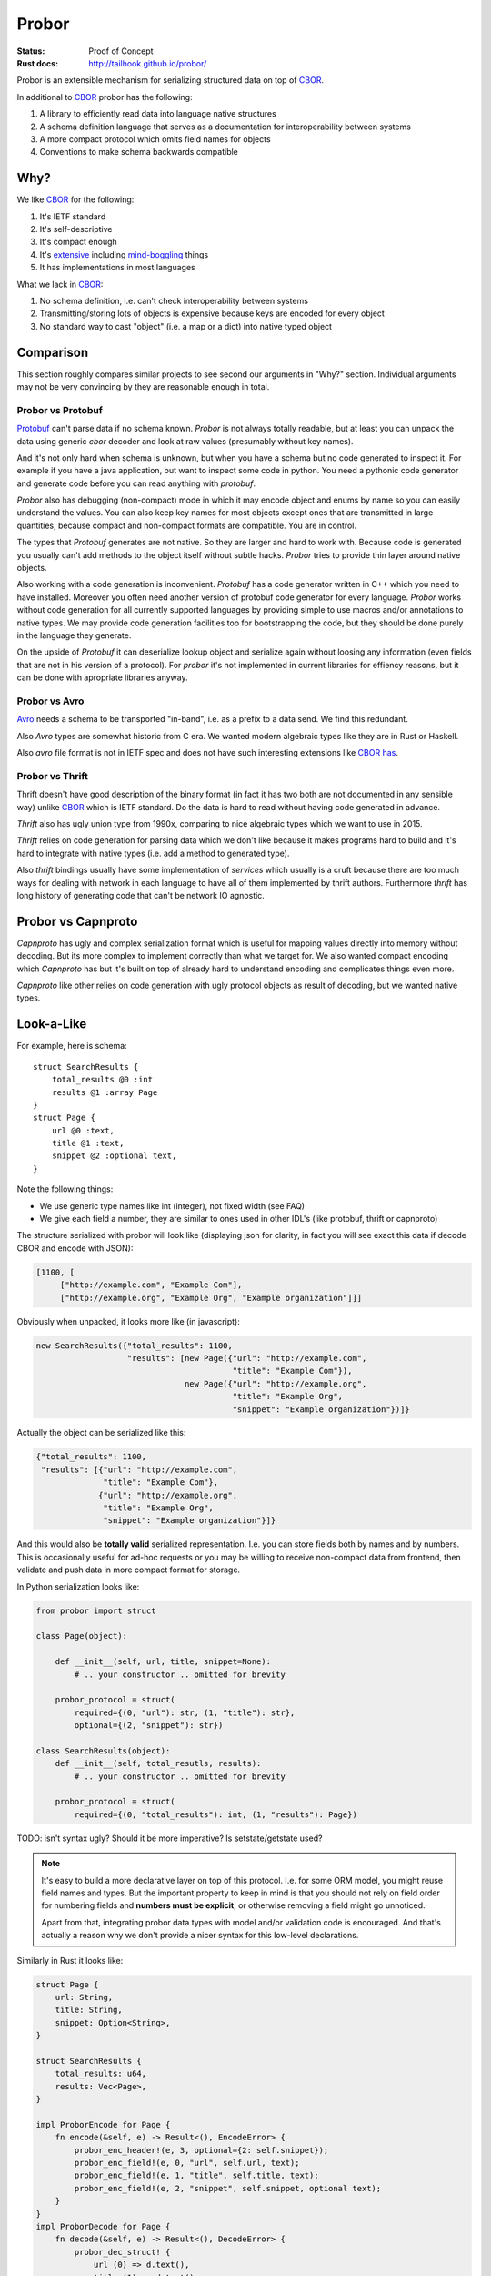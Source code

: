 ======
Probor
======


:Status: Proof of Concept
:Rust docs: http://tailhook.github.io/probor/

Probor is an extensible mechanism for serializing structured data on top of
CBOR_.

In additional to CBOR_ probor has the following:

1. A library to efficiently read data into language native structures

2. A schema definition language that serves as a documentation for
   interoperability between systems

3. A more compact protocol which omits field names for objects

4. Conventions to make schema backwards compatible


Why?
====

We like CBOR_ for the following:

1. It's IETF standard

2. It's self-descriptive

3. It's compact enough

4. It's extensive_ including mind-boggling_ things

5. It has implementations in most languages

.. _extensive: http://www.iana.org/assignments/cbor-tags/cbor-tags.xhtml
.. _mind-boggling: https://github.com/paroga/cbor-js/issues/3

What we lack in CBOR_:

1. No schema definition, i.e. can't check interoperability between systems

2. Transmitting/storing lots of objects is expensive because keys are encoded
   for every object

3. No standard way to cast "object" (i.e. a map or a dict) into native typed
   object


Comparison
==========

This section roughly compares similar projects to see second our arguments in
"Why?" section. Individual arguments may not be very convincing by they are
reasonable enough in total.


Probor vs Protobuf
------------------

Protobuf_ can't parse data if no schema known. *Probor* is not always totally
readable, but at least you can unpack the data using generic *cbor* decoder and
look at raw values (presumably without key names).

And it's not only hard when schema is unknown, but when you have a schema but
no code generated to inspect it. For example if you have a java application,
but want to inspect some code in python. You need a pythonic code generator and
generate code before you can read anything with *protobuf*.

*Probor* also has debugging (non-compact) mode in which it may encode object
and enums by name so you can easily understand the values. You can also keep
key names for most objects except ones that are transmitted in large
quantities, because compact and non-compact formats are compatible. You are in
control.

The types that *Protobuf* generates are not native. So they are larger and
hard to work with. Because code is generated you usually can't add methods
to the object itself without subtle hacks. *Probor* tries to provide thin layer
around native objects.

Also working with a code generation is inconvenient. *Protobuf* has a code
generator written in C++ which you need to have installed. Moreover you often
need another version of protobuf code generator for every language. *Probor*
works without code generation for all currently supported languages
by providing simple to use macros and/or annotations to native types. We may
provide code generation facilities too for bootstrapping the code, but they
should be done purely in the language they generate.

On the upside of *Protobuf* it can deserialize lookup object and serialize
again without loosing any information (even fields that are not in his version
of a protocol). For *probor* it's not implemented in current libraries for
effiency reasons, but it can be done with apropriate libraries anyway.

.. _Protobuf: https://github.com/google/protobuf

Probor vs Avro
--------------

Avro_ needs a schema to be transported "in-band", i.e. as a prefix to a data
send. We find this redundant.

Also *Avro* types are somewhat historic from C era. We wanted modern algebraic
types like they are in Rust or Haskell.

Also *avro* file format is not in IETF spec and does not have such interesting
extensions like CBOR_ `has`__.

__ mind-boggling_

.. _avro: https://avro.apache.org/


Probor vs Thrift
----------------

Thrift doesn't have good description of the binary format (in fact it has two
both are not documented in any sensible way) unlike CBOR_ which is IETF
standard. Do the data is hard to read without having code generated in advance.

*Thrift* also has ugly union type from 1990x, comparing to nice algebraic types
which we want to use in 2015.

*Thrift* relies on code generation for parsing data which we don't like because
it makes programs hard to build and it's hard to integrate with native
types (i.e. add a method to generated type).

Also *thrift* bindings usually have some implementation of *services*
which usually is a cruft because there are too much ways for dealing with
network in each language to have all of them implemented by thrift authors.
Furthermore *thrift* has long history of generating code that can't be network
IO agnostic.

.. _thrift: http://thrift.apache.org/


Probor vs Capnproto
===================

*Capnproto* has ugly and complex serialization format which is useful for
mapping values directly into memory without decoding. But its more complex to
implement correctly than what we target for. We also wanted compact encoding
which *Capnproto* has but it's built on top of already hard to understand
encoding and complicates things even more.

*Capnproto* like other relies on code generation with ugly protocol objects
as result of decoding, but we wanted native types.

.. _capnproto: https://capnproto.org/


Look-a-Like
===========

For example, here is schema::

    struct SearchResults {
        total_results @0 :int
        results @1 :array Page
    }
    struct Page {
        url @0 :text,
        title @1 :text,
        snippet @2 :optional text,
    }

Note the following things:

* We use generic type names like int (integer), not fixed width (see FAQ)
* We give each field a number, they are similar to ones used in other
  IDL's (like protobuf, thrift or capnproto)

The structure serialized with probor will look like (displaying json for
clarity, in fact you will see exact this data if decode CBOR and encode with
JSON):

.. code-block:: json

   [1100, [
        ["http://example.com", "Example Com"],
        ["http://example.org", "Example Org", "Example organization"]]]

Obviously when unpacked, it looks more like (in javascript):

.. code-block:: javascript

   new SearchResults({"total_results": 1100,
                      "results": [new Page({"url": "http://example.com",
                                            "title": "Example Com"}),
                                  new Page({"url": "http://example.org",
                                            "title": "Example Org",
                                            "snippet": "Example organization"})]}

Actually the object can be serialized like this:

.. code-block:: json

   {"total_results": 1100,
    "results": [{"url": "http://example.com",
                 "title": "Example Com"},
                {"url": "http://example.org",
                 "title": "Example Org",
                 "snippet": "Example organization"}]}

And this would also be **totally valid** serialized representation. I.e. you
can store fields both by names and by numbers. This is occasionally useful for
ad-hoc requests or you may be willing to receive non-compact data from frontend,
then validate and push data in more compact format for storage.

In Python serialization looks like:

.. code-block:: python

    from probor import struct

    class Page(object):

        def __init__(self, url, title, snippet=None):
            # .. your constructor .. omitted for brevity

        probor_protocol = struct(
            required={(0, "url"): str, (1, "title"): str},
            optional={(2, "snippet"): str})

    class SearchResults(object):
        def __init__(self, total_resutls, results):
            # .. your constructor .. omitted for brevity

        probor_protocol = struct(
            required={(0, "total_results"): int, (1, "results"): Page})


TODO: isn't syntax ugly? Should it be more imperative? Is setstate/getstate
used?

.. note:: It's easy to build a more declarative layer on top of this protocol.
   I.e. for some ORM model, you might reuse field names and types. But the
   important property to keep in mind is that you should not rely on field
   order for numbering fields and **numbers must be explicit**, or otherwise
   removing a field might go unnoticed.

   Apart from that, integrating probor data types with model and/or validation
   code is encouraged. And that's actually a reason why we don't provide a
   nicer syntax for this low-level declarations.


Similarly in Rust it looks like:

.. code-block:: rust

    struct Page {
        url: String,
        title: String,
        snippet: Option<String>,
    }

    struct SearchResults {
        total_results: u64,
        results: Vec<Page>,
    }

    impl ProborEncode for Page {
        fn encode(&self, e) -> Result<(), EncodeError> {
            probor_enc_header!(e, 3, optional={2: self.snippet});
            probor_enc_field!(e, 0, "url", self.url, text);
            probor_enc_field!(e, 1, "title", self.title, text);
            probor_enc_field!(e, 2, "snippet", self.snippet, optional text);
        }
    }
    impl ProborDecode for Page {
        fn decode(&self, e) -> Result<(), DecodeError> {
            probor_dec_struct! {
                url (0) => d.text(),
                title (1) => d.text(),
                snippet (2) => d.text(),
            };
            probor_dec_require!(url, title);
            Ok(Page { url: url, title: title, snippet: snippet })
        }
    }
    impl ProborEncode for SearchResults {
        fn encode(&self, e) -> Result<(), EncodeError> {
            probor_header!(e, 3);
            probor_field!(e, 0, "total_results", self.total_results, u64);
            probor_field!(e, 1, "results", self.results, array Page);
        }
    }
    impl ProborDecode for SearchResults {
        fn decode(&self, e) -> Result<(), DecodeError> {
            probor_dec_struct! {
                total_results (0) => d.text(),
                results (1) => { d.decode_array_of(Page) },
            };
            probor_dec_require!(total_results, results);
            Ok(SearchResults { total_results: total_results,
                               results: results })
        }
    }

The rust code is a bit longer which is bearable for rust.  It's hugely based on
macros, which may seem as similar to code generation. Still we seem it better
because you are in control of at least the following things:

1. The specific types used (e.g. u64 for int)
2. The structure definition (may use meta attributes including
   ``derive`` and ``repr`` and may use ``struct T(X, Y)``)
3. How objects are created (e.g. use ``VecDeque`` or ``BTreeMap`` instead of
   default ``Vec`` and ``HashMap``)
4. How missing fields are handled. E.g. you can provide default for missing
   field instead of using ``Option<T>``
5. Can include application specific validation code

At the end of the day writing parser explicitly with few helper macros looks
like much better idea than adding all the data as the meta information to the
schema file.


Type System
===========

Structures
----------

TBD

Algebraic Types
---------------

TBD

In Unsupported Languages
````````````````````````

In language which doesn't support algebraic types they are implemented
by tying together few normal types. E.g. the following type in rust:

.. code-block:: rust

    enum HtmlElement {
        Tag(String, Vec<HtmlElement>),
        Text(String),
    }

Is encoded like this in python:

.. code-block:: python

    from probor import enum

    class HtmlElement:
        """Base class"""

    class Tag(HtmlElement):
        def __init__(self, tag_name, children):
            # .. snip ..

        probor_protocol = ...

    class Text(HtmlElement):

        def __init__(self, text)
            self.text = text

        probor_protocol = ...


    HtmlElement.probor_protocol = enum({
        (0, 'Tag'): Tag,
        (1, 'Text'): Text,
        })

Then you can do pattern-matching-like things by using
``functools.singledispatch`` (in Python3.4) or just use ``isinstance``.

.. note:: The purescript compiles types similarly. It's unchecked but
   I believe probor's searization into javascript, should be compatible with
   purescript types.


Forward/Backward Compatibility
==============================

Comparing with protobuf the probor serializer always considers all fields as
optional. The required fields are only in IDL, so if your future type is smart
enough to

Backwards compatibility is very similar to protobuf.

TBD: exact rules for backward compatibility

TBD: exact rules for forward compatibility

TBD: turning structure in algebraic type with compatibility


FAQ
===


Why Use Generic Types?
----------------------

Well, there are couple of reasons:

1. Different languages have different types, e.g. Python does have generic
   integer only, Java does not have unsigned integer types

2. Fixed width types are not good constaint anyway, valid values have often
   much smaller range than that of the type, so this is not a replacement for
   data validation anyway


Why No Default Values
---------------------

There are couple of reasons:

1. Default value is user-interface feature. And every service might want use
   it's own default value.

2. It's very application-specific if value that equals to default value may
   be omitted when serializing. And we want to use native structures for the
   language without any additional bookkeeping of whether the value is default
   or just equals to it.


.. _CBOR: http://cbor.io/
